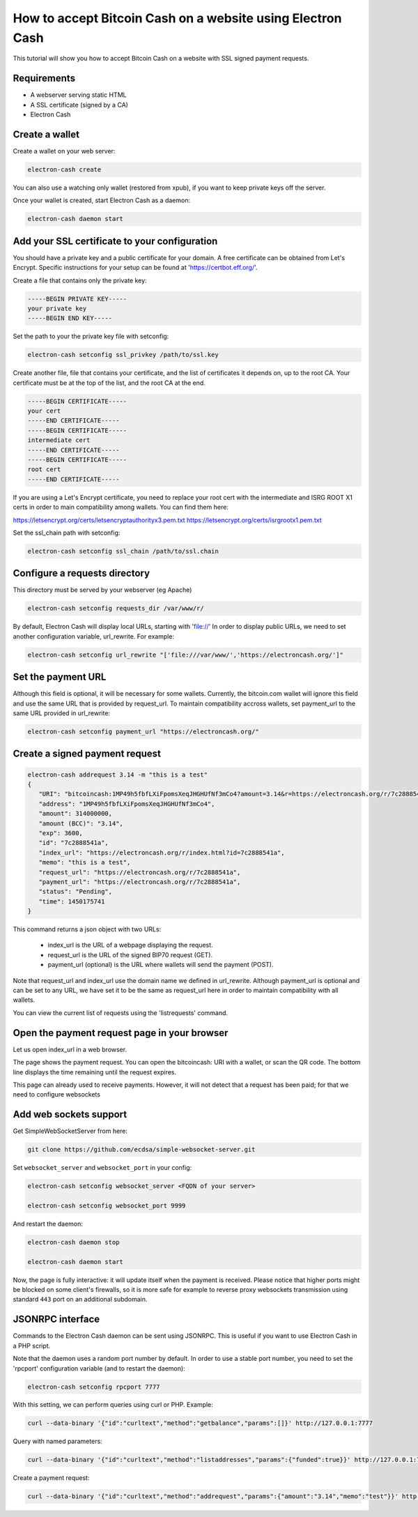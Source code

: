 How to accept Bitcoin Cash on a website using Electron Cash
===========================================================

This tutorial will show you how to accept Bitcoin Cash on a website with
SSL signed payment requests.


Requirements
------------

- A webserver serving static HTML
- A SSL certificate (signed by a CA)
- Electron Cash

Create a wallet
---------------

Create a wallet on your web server:

.. code-block:: bash

   electron-cash create

You can also use a watching only wallet (restored from xpub), if you
want to keep private keys off the server.

Once your wallet is created, start Electron Cash as a daemon:

.. code-block:: bash

   electron-cash daemon start

Add your SSL certificate to your configuration
----------------------------------------------

You should have a private key and a public certificate for
your domain. A free certificate can be obtained from Let's 
Encrypt. Specific instructions for your setup can be found 
at 'https://certbot.eff.org/'. 

Create a file that contains only the private key:

.. code-block:: none

   -----BEGIN PRIVATE KEY-----
   your private key
   -----BEGIN END KEY-----


Set the path to your the private key file with setconfig:

.. code-block:: bash

   electron-cash setconfig ssl_privkey /path/to/ssl.key

Create another file, file that contains your certificate,
and the list of certificates it depends on, up to the root
CA. Your certificate must be at the top of the list, and
the root CA at the end.

.. code-block:: none

   -----BEGIN CERTIFICATE-----
   your cert
   -----END CERTIFICATE-----
   -----BEGIN CERTIFICATE-----
   intermediate cert
   -----END CERTIFICATE-----
   -----BEGIN CERTIFICATE-----
   root cert
   -----END CERTIFICATE-----

If you are using a Let's Encrypt certificate, you need to 
replace your root cert with the intermediate and ISRG ROOT X1 
certs in order to main compatibility among wallets. You can 
find them here:

https://letsencrypt.org/certs/letsencryptauthorityx3.pem.txt
https://letsencrypt.org/certs/isrgrootx1.pem.txt


Set the ssl_chain path with setconfig:

.. code-block:: bash

   electron-cash setconfig ssl_chain /path/to/ssl.chain


Configure a requests directory
------------------------------

This directory must be served by your webserver (eg Apache)

.. code-block:: bash

   electron-cash setconfig requests_dir /var/www/r/

By default, Electron Cash will display local URLs, starting with 'file://'
In order to display public URLs, we need to set another configuration
variable, url_rewrite. For example:

.. code-block:: bash

   electron-cash setconfig url_rewrite "['file:///var/www/','https://electroncash.org/']"
   
Set the payment URL
-------------------
Although this field is optional, it will be necessary for some wallets. 
Currently, the bitcoin.com wallet will ignore this field and use the 
same URL that is provided by request_url. To maintain compatibility 
accross wallets, set payment_url to the same URL provided in url_rewrite:

.. code-block:: bash

   electron-cash setconfig payment_url "https://electroncash.org/"

Create a signed payment request
-------------------------------

.. code-block:: bash

   electron-cash addrequest 3.14 -m "this is a test"
   {
      "URI": "bitcoincash:1MP49h5fbfLXiFpomsXeqJHGHUfNf3mCo4?amount=3.14&r=https://electroncash.org/r/7c2888541a",
      "address": "1MP49h5fbfLXiFpomsXeqJHGHUfNf3mCo4", 
      "amount": 314000000, 
      "amount (BCC)": "3.14",
      "exp": 3600, 
      "id": "7c2888541a", 
      "index_url": "https://electroncash.org/r/index.html?id=7c2888541a",
      "memo": "this is a test", 
      "request_url": "https://electroncash.org/r/7c2888541a",
      "payment_url": "https://electroncash.org/r/7c2888541a",
      "status": "Pending", 
      "time": 1450175741
   }

This command returns a json object with two URLs:

 - index_url is the URL of a webpage displaying the request.
 - request_url is the URL of the signed BIP70 request (GET).
 - payment_url (optional) is the URL where wallets will send the payment (POST).

Note that request_url and index_url use the domain name we defined in
url_rewrite. Although payment_url is optional and can be set to any URL,
we have set it to be the same as request_url here in order to maintain 
compatibility with all wallets. 


You can view the current list of requests using the 'listrequests'
command.


Open the payment request page in your browser
---------------------------------------------

Let us open index_url in a web browser.

.. image:: png/payrequest.png


The page shows the payment request. You can open the
bitcoincash: URI with a wallet, or scan the QR code. The bottom
line displays the time remaining until the request expires.

.. image:: png/payreq_window.png
          

This page can already used to receive payments. However,
it will not detect that a request has been paid; for that
we need to configure websockets

Add web sockets support
-----------------------

Get SimpleWebSocketServer from here:

.. code-block:: bash

   git clone https://github.com/ecdsa/simple-websocket-server.git


Set ``websocket_server`` and ``websocket_port`` in your config:

.. code-block:: bash

    electron-cash setconfig websocket_server <FQDN of your server>

    electron-cash setconfig websocket_port 9999


And restart the daemon:

.. code-block:: bash

   electron-cash daemon stop

   electron-cash daemon start
   
Now, the page is fully interactive: it will update itself
when the payment is received. Please notice that higher ports might 
be blocked on some client's firewalls, so it is more safe for 
example to reverse proxy websockets transmission using standard 
``443`` port on an additional subdomain.

JSONRPC interface
-----------------

Commands to the Electron Cash daemon can be sent using JSONRPC. This is
useful if you want to use Electron Cash in a PHP script.

Note that the daemon uses a random port number by default. In order to
use a stable port number, you need to set the 'rpcport' configuration
variable (and to restart the daemon):

.. code-block:: bash

   electron-cash setconfig rpcport 7777

With this setting, we can perform queries using curl or PHP. Example:

.. code-block:: bash

   curl --data-binary '{"id":"curltext","method":"getbalance","params":[]}' http://127.0.0.1:7777

Query with named parameters:

.. code-block:: bash

   curl --data-binary '{"id":"curltext","method":"listaddresses","params":{"funded":true}}' http://127.0.0.1:7777

Create a payment request:

.. code-block:: bash

   curl --data-binary '{"id":"curltext","method":"addrequest","params":{"amount":"3.14","memo":"test"}}' http://127.0.0.1:7777


